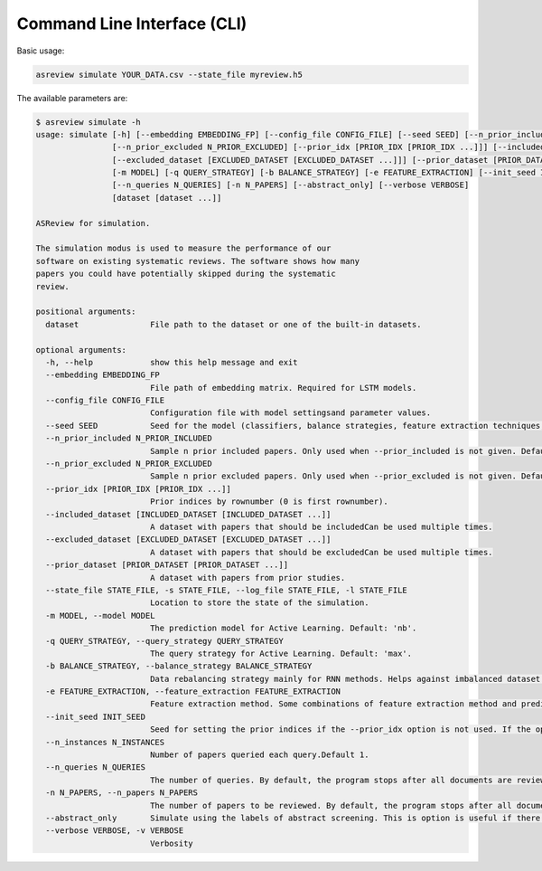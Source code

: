 Command Line Interface (CLI)
============================

Basic usage:

.. code-block:: bash

	asreview simulate YOUR_DATA.csv --state_file myreview.h5


The available parameters are:

.. code-block:: bash

    $ asreview simulate -h
    usage: simulate [-h] [--embedding EMBEDDING_FP] [--config_file CONFIG_FILE] [--seed SEED] [--n_prior_included N_PRIOR_INCLUDED]
                    [--n_prior_excluded N_PRIOR_EXCLUDED] [--prior_idx [PRIOR_IDX [PRIOR_IDX ...]]] [--included_dataset [INCLUDED_DATASET [INCLUDED_DATASET ...]]]
                    [--excluded_dataset [EXCLUDED_DATASET [EXCLUDED_DATASET ...]]] [--prior_dataset [PRIOR_DATASET [PRIOR_DATASET ...]]] [--state_file STATE_FILE]
                    [-m MODEL] [-q QUERY_STRATEGY] [-b BALANCE_STRATEGY] [-e FEATURE_EXTRACTION] [--init_seed INIT_SEED] [--n_instances N_INSTANCES]
                    [--n_queries N_QUERIES] [-n N_PAPERS] [--abstract_only] [--verbose VERBOSE]
                    [dataset [dataset ...]]

    ASReview for simulation.

    The simulation modus is used to measure the performance of our
    software on existing systematic reviews. The software shows how many
    papers you could have potentially skipped during the systematic
    review.

    positional arguments:
      dataset               File path to the dataset or one of the built-in datasets.

    optional arguments:
      -h, --help            show this help message and exit
      --embedding EMBEDDING_FP
                            File path of embedding matrix. Required for LSTM models.
      --config_file CONFIG_FILE
                            Configuration file with model settingsand parameter values.
      --seed SEED           Seed for the model (classifiers, balance strategies, feature extraction techniques, and query strategies). Use an integer between 0 and 2^32 - 1.
      --n_prior_included N_PRIOR_INCLUDED
                            Sample n prior included papers. Only used when --prior_included is not given. Default 1
      --n_prior_excluded N_PRIOR_EXCLUDED
                            Sample n prior excluded papers. Only used when --prior_excluded is not given. Default 1
      --prior_idx [PRIOR_IDX [PRIOR_IDX ...]]
                            Prior indices by rownumber (0 is first rownumber).
      --included_dataset [INCLUDED_DATASET [INCLUDED_DATASET ...]]
                            A dataset with papers that should be includedCan be used multiple times.
      --excluded_dataset [EXCLUDED_DATASET [EXCLUDED_DATASET ...]]
                            A dataset with papers that should be excludedCan be used multiple times.
      --prior_dataset [PRIOR_DATASET [PRIOR_DATASET ...]]
                            A dataset with papers from prior studies.
      --state_file STATE_FILE, -s STATE_FILE, --log_file STATE_FILE, -l STATE_FILE
                            Location to store the state of the simulation.
      -m MODEL, --model MODEL
                            The prediction model for Active Learning. Default: 'nb'.
      -q QUERY_STRATEGY, --query_strategy QUERY_STRATEGY
                            The query strategy for Active Learning. Default: 'max'.
      -b BALANCE_STRATEGY, --balance_strategy BALANCE_STRATEGY
                            Data rebalancing strategy mainly for RNN methods. Helps against imbalanced dataset with few inclusions and many exclusions. Default: 'double'
      -e FEATURE_EXTRACTION, --feature_extraction FEATURE_EXTRACTION
                            Feature extraction method. Some combinations of feature extraction method and prediction model are impossible/ill advised.Default: 'tfidf'
      --init_seed INIT_SEED
                            Seed for setting the prior indices if the --prior_idx option is not used. If the option --prior_idx is used with one or more index, this option is ignored.
      --n_instances N_INSTANCES
                            Number of papers queried each query.Default 1.
      --n_queries N_QUERIES
                            The number of queries. By default, the program stops after all documents are reviewed or is interrupted by the user.
      -n N_PAPERS, --n_papers N_PAPERS
                            The number of papers to be reviewed. By default, the program stops after all documents are reviewed or is interrupted by the user.
      --abstract_only       Simulate using the labels of abstract screening. This is option is useful if there is both a column for abstract and final screening available in the dataset. Default False.
      --verbose VERBOSE, -v VERBOSE
                            Verbosity
